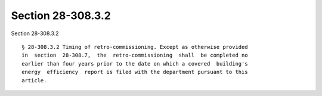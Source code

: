 Section 28-308.3.2
==================

Section 28-308.3.2 ::    
        
     
      § 28-308.3.2 Timing of retro-commissioning. Except as otherwise provided
      in  section  28-308.7,  the  retro-commissioning  shall  be completed no
      earlier than four years prior to the date on which a covered  building's
      energy  efficiency  report is filed with the department pursuant to this
      article.
    
    
    
    
    
    
    